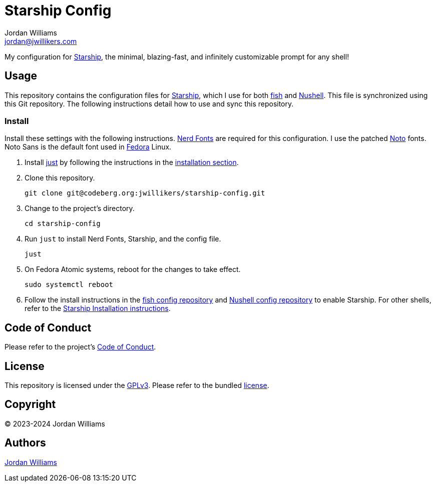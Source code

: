 = Starship Config
Jordan Williams <jordan@jwillikers.com>
:experimental:
:icons: font
ifdef::env-github[]
:tip-caption: :bulb:
:note-caption: :information_source:
:important-caption: :heavy_exclamation_mark:
:caution-caption: :fire:
:warning-caption: :warning:
endif::[]
:Fedora: https://fedoraproject.org/[Fedora]
:fish: https://fishshell.com/[fish]
:just: https://github.com/casey/just[just]
:Nerd-Fonts: https://www.nerdfonts.com/[Nerd Fonts]
:Noto: https://notofonts.github.io/[Noto]
:Nushell: https://nushell.sh/[Nushell]
:Starship: https://starship.rs/[Starship]

My configuration for {Starship}, the minimal, blazing-fast, and infinitely customizable prompt for any shell!

== Usage

This repository contains the configuration files for {Starship}, which I use for both {fish} and {Nushell}.
This file is synchronized using this Git repository.
The following instructions detail how to use and sync this repository.

=== Install

Install these settings with the following instructions.
{Nerd-Fonts} are required for this configuration.
I use the patched {Noto} fonts.
Noto Sans is the default font used in {Fedora} Linux.

. Install {just} by following the instructions in the https://github.com/casey/just?tab=readme-ov-file#installation[installation section].

. Clone this repository.
+
[,sh]
----
git clone git@codeberg.org:jwillikers/starship-config.git
----

. Change to the project's directory.
+
[,sh]
----
cd starship-config
----

. Run `just` to install Nerd Fonts, Starship, and the config file.
+
[,sh]
----
just
----

. On Fedora Atomic systems, reboot for the changes to take effect.
+
[,sh]
----
sudo systemctl reboot
----

. Follow the install instructions in the https://github.com/jwillikers/fish-config[fish config repository] and https://github.com/jwillikers/nushell-config[Nushell config repository] to enable Starship.
For other shells, refer to the https://starship.rs/guide/#%F0%9F%9A%80-installation[Starship Installation instructions].

== Code of Conduct

Please refer to the project's link:CODE_OF_CONDUCT.adoc[Code of Conduct].

== License

This repository is licensed under the https://www.gnu.org/licenses/gpl-3.0.html[GPLv3].
Please refer to the bundled link:LICENSE.adoc[license].

== Copyright

© 2023-2024 Jordan Williams

== Authors

mailto:{email}[{author}]
